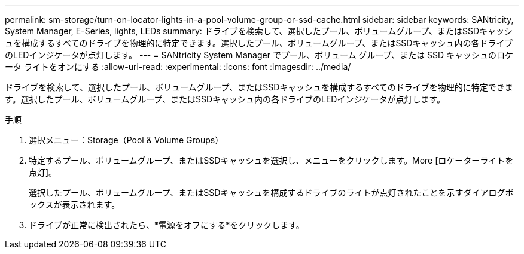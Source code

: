 ---
permalink: sm-storage/turn-on-locator-lights-in-a-pool-volume-group-or-ssd-cache.html 
sidebar: sidebar 
keywords: SANtricity, System Manager, E-Series, lights, LEDs 
summary: ドライブを検索して、選択したプール、ボリュームグループ、またはSSDキャッシュを構成するすべてのドライブを物理的に特定できます。選択したプール、ボリュームグループ、またはSSDキャッシュ内の各ドライブのLEDインジケータが点灯します。 
---
= SANtricity System Manager でプール、ボリューム グループ、または SSD キャッシュのロケータ ライトをオンにする
:allow-uri-read: 
:experimental: 
:icons: font
:imagesdir: ../media/


[role="lead"]
ドライブを検索して、選択したプール、ボリュームグループ、またはSSDキャッシュを構成するすべてのドライブを物理的に特定できます。選択したプール、ボリュームグループ、またはSSDキャッシュ内の各ドライブのLEDインジケータが点灯します。

.手順
. 選択メニュー：Storage（Pool & Volume Groups）
. 特定するプール、ボリュームグループ、またはSSDキャッシュを選択し、メニューをクリックします。More [ロケーターライトを点灯]。
+
選択したプール、ボリュームグループ、またはSSDキャッシュを構成するドライブのライトが点灯されたことを示すダイアログボックスが表示されます。

. ドライブが正常に検出されたら、*電源をオフにする*をクリックします。

